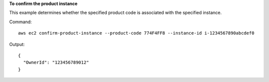 **To confirm the product instance**

This example determines whether the specified product code is associated with the specified instance.

Command::

  aws ec2 confirm-product-instance --product-code 774F4FF8 --instance-id i-1234567890abcdef0

Output::

  {
    "OwnerId": "123456789012"
  }